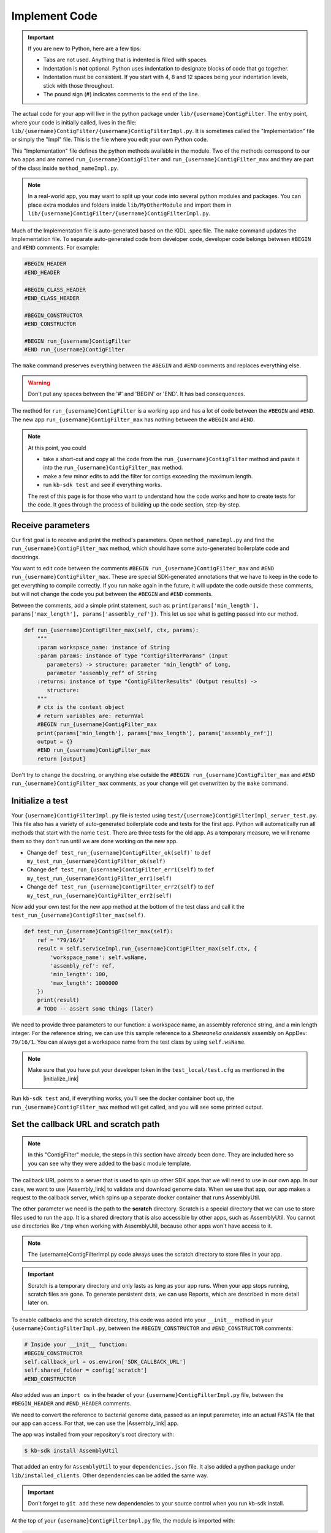 Implement Code
====================

.. important::
    If you are new to Python, here are a few tips:

    - Tabs are not used. Anything that is indented is filled with spaces.
    - Indentation is **not** optional. Python uses indentation to designate blocks of code that go together.
    - Indentation must be consistent. If you start with 4, 8 and 12 spaces being your indentation levels, stick with those throughout.
    - The pound sign (#) indicates comments to the end of the line.

The actual code for your app will live in the python package under ``lib/{username}ContigFilter``. The entry point, where your code is initially called, lives in the file: ``lib/{username}ContigFilter/{username}ContigFilterImpl.py``. It is sometimes called the "Implementation" file or simply the "Impl" file.  This is the file where you edit your own Python code.

This "Implementation" file defines the python methods available in the module. Two of the methods correspond to our two apps and are named ``run_{username}ContigFilter`` and ``run_{username}ContigFilter_max`` and they are part of the class inside ``method_nameImpl.py``.

.. note ::

    In a real-world app, you may want to split up your code into several python modules and packages. You can place extra modules and folders inside ``lib/MyOtherModule`` and import them in ``lib/{username}ContigFilter/{username}ContigFilterImpl.py``.

Much of the Implementation file is auto-generated based on the KIDL .spec file. The ``make`` command updates the Implementation file. To separate auto-generated code from developer code, developer code belongs between ``#BEGIN`` and ``#END`` comments. For example:

.. code-block:: python

        #BEGIN_HEADER
        #END_HEADER

        #BEGIN_CLASS_HEADER
        #END_CLASS_HEADER

        #BEGIN_CONSTRUCTOR
        #END_CONSTRUCTOR

        #BEGIN run_{username}ContigFilter
        #END run_{username}ContigFilter

The ``make`` command preserves everything between the ``#BEGIN`` and ``#END`` comments and replaces everything else.

.. warning::

    Don't put any spaces between the '#' and 'BEGIN' or 'END'. It has bad consequences.

The method for ``run_{username}ContigFilter`` is a working app and has a lot of code between the ``#BEGIN`` and ``#END``.
The new app ``run_{username}ContigFilter_max`` has nothing between the ``#BEGIN`` and ``#END``.

.. note::

    At this point, you could

    - take a short-cut and copy all the code from the ``run_{username}ContigFilter`` method and paste it into the ``run_{username}ContigFilter_max`` method.
    - make a few minor edits to add the filter for contigs exceeding the maximum length.
    - run ``kb-sdk test`` and see if everything works.

    The rest of this page is for those who want to understand how the code works and how to create tests for the
    code. It goes through the process of building up the code section, step-by-step.

Receive parameters
---------------------------

Our first goal is to receive and print the method's parameters. Open ``method_nameImpl.py`` and find the ``run_{username}ContigFilter_max`` method, which should have some auto-generated boilerplate code and docstrings.

You want to edit code between the comments ``#BEGIN run_{username}ContigFilter_max`` and ``#END run_{username}ContigFilter_max``. These are special SDK-generated annotations that we have to keep in the code to get everything to compile correctly. If you run ``make`` again in the future, it will update the code outside these comments, but will not change the code you put between the ``#BEGIN`` and ``#END`` comments.

Between the comments, add a simple print statement, such as: ``print(params['min_length'], params['max_length'], params['assembly_ref'])``. This let us see what is getting passed into our method.


.. code-block:: python

    def run_{username}ContigFilter_max(self, ctx, params):
        """
        :param workspace_name: instance of String
        :param params: instance of type "ContigFilterParams" (Input
           parameters) -> structure: parameter "min_length" of Long,
           parameter "assembly_ref" of String
        :returns: instance of type "ContigFilterResults" (Output results) ->
           structure:
        """
        # ctx is the context object
        # return variables are: returnVal
        #BEGIN run_{username}ContigFilter_max
        print(params['min_length'], params['max_length'], params['assembly_ref'])
        output = {}
        #END run_{username}ContigFilter_max
        return [output]

Don't try to change the docstring, or anything else outside the ``#BEGIN run_{username}ContigFilter_max`` and ``#END run_{username}ContigFilter_max`` comments, as your change will get overwritten by the ``make`` command.

Initialize a test
------------------

.. note:

    Tests are an important part of KBase modules and are a requirement for release of apps. The module's root 
    directory has a directory called ``test``. All tests should be added to this directory. A template for 
    initial tests should be named after the module and in the ``test`` directory. When you enter ``kb-sdk test`` 
    at the command line, it will run the tests in the test directory. 



Your ``{username}ContigFilterImpl.py`` file is tested using ``test/{username}ContigFilterImpl_server_test.py``. This file also has a variety of auto-generated boilerplate code and tests for the first app.  Python will automatically run all methods that start with the name ``test``. There are three tests for the old app. As a temporary measure, we will rename them so they don't run until we are done working on the new app.

- Change ``def test_run_{username}ContigFilter_ok(self)``` to ``def my_test_run_{username}ContigFilter_ok(self)``
- Change ``def test_run_{username}ContigFilter_err1(self)`` to ``def my_test_run_{username}ContigFilter_err1(self)``
- Change ``def test_run_{username}ContigFilter_err2(self)`` to ``def my_test_run_{username}ContigFilter_err2(self)``


Now add your own test for the new app method at the bottom of the test class and call it the ``test_run_{username}ContigFilter_max(self)``.


.. code-block:: python

    def test_run_{username}ContigFilter_max(self):
        ref = "79/16/1"
        result = self.serviceImpl.run_{username}ContigFilter_max(self.ctx, {
            'workspace_name': self.wsName,
            'assembly_ref': ref,
            'min_length': 100,
            'max_length': 1000000
        })
        print(result)
        # TODO -- assert some things (later)

We need to provide three parameters to our function: a workspace name, an assembly reference string, and a min length integer. For the reference string, we can use this sample reference to a *Shewanella oneidensis* assembly on AppDev: ``79/16/1``. You can always get a workspace name from the test class by using ``self.wsName``.

.. note::

    Make sure that you have put your developer token in the ``test_local/test.cfg`` as mentioned in the
     |initialize_link|


Run ``kb-sdk test`` and, if everything works, you'll see the docker container boot up, the ``run_{username}ContigFilter_max`` method will get called, and you will see some printed output.

Set the callback URL and scratch path
-----------------------------------------

.. note::
	In this "ContigFilter" module, the steps in this section have already been done. They are included here so you can see why they were added to the basic module template.

The callback URL points to a server that is used to spin up other SDK apps that we will need to use in our own app. In our case, we want to use |Assembly_link| to validate and download genome data. When we use that app, our app makes a request to the callback server, which spins up a separate docker container that runs AssemblyUtil.

The other parameter we need is the path to the **scratch** directory. Scratch is a special directory that we can use to store files used to run the app. It is a shared directory that is also accessible by other apps, such as AssemblyUtil. You cannot use directories like ``/tmp`` when working with AssemblyUtil, because other apps won't have access to it.

.. note::

    The {username}ContigFilterImpl.py code always uses the scratch directory to store files in your app.


.. important::
    
    Scratch is a temporary directory and only lasts as long as your app runs. When your app stops running, scratch files are gone. To generate persistent data, we can use Reports, which are described in more detail later on.

To enable callbacks and the scratch directory, this code was added into your ``__init__`` method in your ``{username}ContigFilterImpl.py``, between the ``#BEGIN_CONSTRUCTOR`` and ``#END_CONSTRUCTOR`` comments:

.. code-block:: python

   # Inside your __init__ function:
   #BEGIN_CONSTRUCTOR
   self.callback_url = os.environ['SDK_CALLBACK_URL']
   self.shared_folder = config['scratch']
   #END_CONSTRUCTOR


Also added was an ``import os`` in the header of your ``{username}ContigFilterImpl.py`` file, between the ``#BEGIN_HEADER`` and ``#END_HEADER`` comments.

We need to convert the reference to bacterial genome data, passed as an input parameter, into an actual FASTA file that our app can access. For that, we can use the |Assembly_link| app.

The app was installed from your repository's root directory with:

.. code-block:: bash

    $ kb-sdk install AssemblyUtil


That added an entry for ``AssemblyUtil`` to your ``dependencies.json`` file. It also added a python package under ``lib/installed_clients``. Other dependencies can be added the same way.

.. important::

    Don't forget to ``git add`` these new dependencies to your source control when you run kb-sdk install.

At the top of your ``{username}ContigFilterImpl.py`` file, the module is imported with:

.. code-block:: python

    from installed_clients.AssemblyUtilClient import AssemblyUtil

If you made any changes to this code, run the ``kb-sdk test`` command again to make sure you have no errors.

Add some basic validations
------------------------------------

It's good practice to make some run-time checks of the parameters passed into your ``{username}ContigFilterImpl#run_{username}ContigFilter_max`` method. While params will get checked in the Narrative UI, if your app ever gets called from another codebase, it will bypass any UI typechecks.

Make sure your user passes in a workspace, an assembly reference, a minimum length greater than zero, and a maximum length greater than zero:

.. code-block:: python

  # Inside run_{username}ContigFilter_max(), after #BEGIN run_{username}ContigFilter_max, before any other code
  # Check that the parameters are valid
  for name in ['min_length', 'max_length', 'assembly_ref', 'workspace_name']:
      if name not in params:
          raise ValueError('Parameter "' + name + '" is required but missing')
  if not isinstance(params['min_length'], int) or (params['min_length'] < 0):
      raise ValueError('Min length must be a non-negative integer')
  if not isinstance(params['max_length'], int) or (params['max_length'] < 0):
      raise ValueError('Max length must be a non-negative integer')
  if not isinstance(params['assembly_ref'], basestring) or not len(params['assembly_ref']):
      raise ValueError('Pass in a valid assembly reference string')

Feel free to add another test for the ``max_length`` being greater than the ``min_length``.

Re-run ``kb-sdk test`` to make sure everything still works.

Back to defining tests (``test/{username}ContigFilterImpl_server_test.py``).
We can add some additional tests to make sure we raise ValueErrors for invalid parameters:

.. code-block:: python

    # Inside test/{username}ContigFilterImpl_server_test.py
    # At the end of the test class
    def test_invalid_params(self):
        impl = self.serviceImpl
        ctx = self.ctx
        ws = self.wsName
        # Missing assembly ref
        with self.assertRaises(ValueError):
            impl.run_{username}ContigFilter_max(ctx, {'workspace_name': ws,
                'min_length': 100, 'max_length': 1000000})
        # Missing min length
        with self.assertRaises(ValueError):
            impl.run_{username}ContigFilter_max(ctx, {'workspace_name': ws, 'assembly_ref': 'x',
                'max_length': 1000000})
        # Min length is negative
        with self.assertRaises(ValueError):
            impl.run_{username}ContigFilter_max(ctx, {'workspace_name': ws, 'assembly_ref': 'x',
                'min_length': -1, 'max_length': 1000000})
        # Min length is wrong type
        with self.assertRaises(ValueError):
            impl.run_{username}ContigFilter_max(ctx, {'workspace_name': ws, 'assembly_ref': 'x',
                'min_length': 'x', 'max_length': 1000000})
        # Assembly ref is wrong type
        with self.assertRaises(ValueError):
            impl.run_{username}ContigFilter_max(ctx, {'workspace_name': ws, 'assembly_ref': 1,
                'min_length': 1, 'max_length': 1000000})

Testing for invalid max_length is left as an exercise for the student.

Download the FASTA file
----------------------------

Back to the  ``method_nameImpl.py`` file.

Inside your ``run_{username}ContigFilter_max`` method, initialize the utility and use it to download the ``assembly_ref``:

.. code-block:: python

    # Inside run_{username}ContigFilter_max()
    assembly_util = AssemblyUtil(self.callback_url)
    fasta_file = assembly_util.get_assembly_as_fasta({'ref': params['assembly_ref']})
    print(fasta_file)


* We have to initialize AssemblyUtil by passing ``self.callback_url``
* The ``get_assembly_as_fasta`` method downloads a file from a workspace ref

Run ``kb-sdk test`` again and you should see the file download along with its path in the container.

Filter out contigs based on length
---------------------------------------

Now we can finally start to implement the real functionality of the app!

The biopython package (|biopython_link| ), included in the SDK build, has a module called SeqIO ( |SeqIO_link| ) that can help us read and filter genome sequence data.

This module should already be included in the module's ``{username}ContigFilterImpl.py`` between the header comments like so:

.. code-block:: python

    # other imports
    from Bio import SeqIO


Now, inside ``run_{username}ContigFilter_max``, enter code to filter out contigs less than the given min_length: or greater than the max_length.

.. code-block:: python

    # Inside {username}ContigFilterImpl#run_{username}ContigFilter_max, after you have fetched the fasta file:
    # Parse the downloaded file in FASTA format
    parsed_assembly = SeqIO.parse(fasta_file['path'], 'fasta')
    min_length = params['min_length']
    max_length = params['max_length']

    # Keep a list of contigs greater than min_length
    good_contigs = []
    # total contigs regardless of length
    n_total = 0
    # total contigs over the min_length
    n_remaining = 0
    for record in parsed_assembly:
        n_total += 1
        if len(record.seq) >= min_length and len(record.seq) <= max_length:
            good_contigs.append(record)
            n_remaining += 1
    output = {
        'n_total': n_total,
        'n_remaining': n_remaining
    }


Run ``kb-sdk test`` again and check the output.

Add real tests
---------------------

Return to ``test/{username}ContigFilterImpl_server_test.py`` and add tests for the functionality we just added above.

Set ``min_length`` to a value that filters out some contigs but not others. In our case, our FASTA only has 2 sequences of lengths 4,969,811 and 161,613. An in-between minimum could be 200,000. To test the upper end, a minimum could be 100,000 and a maximum could be 400,000

We would expect to keep 1 contig and filter out the other.

.. code-block:: python

    # Inside {username}ContigFilterImpl_server_test:
    def test_run_{username}ContigFilter_test_min(self):
        ref = "79/16/1"
        params = {
            'workspace_name': self.wsName,
            'assembly_ref': ref,
            'min_length': 200000,
            'max_length': 6000000
        }
        result = self.serviceImpl.run_{username}ContigFilter_max(self.ctx, self.wsName, params)
        self.assertEqual(result[0]['n_total'], 2)
        self.assertEqual(result[0]['n_remaining'], 1)

    def test_run_{username}ContigFilter_test_max(self):
        ref = "79/16/1"
        params = {
            'workspace_name': self.wsName,
            'assembly_ref': ref,
            'min_length': 100000,
            'max_length': 4000000
        }
        result = self.serviceImpl.run_{username}ContigFilter_max(self.ctx, self.wsName, params)
        self.assertEqual(result[0]['n_total'], 2)
        self.assertEqual(result[0]['n_remaining'], 1)


Run ``kb-sdk test`` again to make sure it all passes.

Output the filtered assembly
---------------------------------

Next, we want to save and upload a new version of our genome assembly data with the contigs filtered out.

Beneath the code that we wrote to filter the assembly, add this file saving and uploading code.

.. code-block:: python

    # Underneath your loop that filters contigs:
    # Create a file to hold the filtered data
    workspace_name = params['workspace_name']
    filtered_path = os.path.join(self.shared_folder, 'filtered.fasta')
    SeqIO.write(good_contigs, filtered_path, 'fasta')
    # Upload the filtered data to the workspace
    new_ref = assembly_util.save_assembly_from_fasta({
        'file': {'path': filtered_path},
        'workspace_name': workspace_name,
        'assembly_name': fasta_file['assembly_name']
    })
    output = {
        'n_total': n_total,
        'n_remaining': n_remaining,
        'filtered_assembly_ref': new_ref
    }
    #END run_{username}ContigFilter_max


Add a simple assertion into your ``test_run_{username}ContigFilter_max`` method to check for the ``filtered_assembly_ref``. Something like:

.. code-block:: python

    self.assertTrue(len(result[0]['filtered_assembly_ref']))


Run ``kb-sdk test`` again to make sure you have no errors

Build a report object
-------------------------

In order to output data into the UI inside a narrative, your app needs to build and return a KBaseReport ( |KBaseReport_link| ).

The following  KBaseReport app should be installed already:

.. code-block:: bash

    $ kb-sdk install KBaseReport


Import the report module should be between the ``#BEGIN_HEADER`` and ``#END_HEADER`` section of your ``{username}ContigFilterImpl.py`` file:

.. code-block:: python

    from KBaseReport.KBaseReportClient import KBaseReport


The KBaseReport takes a series of dictionary objects that can have text messages, object references, and more. Add the report initialization code inside your ``run_{username}ContigFilter_max`` method:

.. code-block:: python

    # Inside the run_{username}ContigFilter_max method, below where we uploaded the new file:
    # Create an output summary message for the report
    text_message = "".join([
        'Filtered assembly to ',
        str(n_remaining),
        ' contigs out of ',
        str(n_total)
    ])
    # Data for creating the report, referencing the assembly we uploaded
    report_data = {
        'objects_created': [
            {'ref': new_ref, 'description': 'Filtered contigs'}
        ],
        'text_message': text_message
    }
    # Initialize the report
    kbase_report = KBaseReport(self.callback_url)
    report = kbase_report.create({
        'report': report_data,
        'workspace_name': workspace_name
    })
    # Return the report reference and name in our results
    output = {
        'report_ref': report['ref'],
        'report_name': report['name'],
        'n_total': n_total,
        'n_remaining': n_remaining,
        'filtered_assembly_ref': new_ref
    }
    #END run_{username}ContigFilter_max


Add a couple assertions in our ``test_run_{username}ContigFilter_max`` method inside ``test/{username}ContigFilterImpl_server_test.py`` to check for the report name and ref:

.. code-block:: python

    self.assertTrue(len(result[0]['report_name']))
    self.assertTrue(len(result[0]['report_ref']))


Run ``kb-sdk test`` again to make sure it all works.

Configure your app's output data
-----------------------------------

We nearly have a complete app. The last step has already been added to our "ContigFilter" module. If starting from a blank template, you would take all the result data we defined in ``{username}ContigFilterImpl#run_{username}ContigFilter_max`` and add entries for them in our ``{username}ContigFilter.spec`` KIDL type file as well as our ``spec.json`` UI config file.

If not there already, add a type entry for our result data in our KIDL file:

.. ::

    /* Output results */
    typedef structure {
        string report_name;
        string report_ref;
        string filtered_assembly_ref;
        int n_total;
        int n_remaining;
    } ContigFilterResults;


Run ``make`` and ``kb-sdk test`` again to make sure everything works.

In your ``ui/narrative/methods/run_{username}ContigFilter_max/spec.json`` file, if not there already, add entries for this output data:

.. code::

    ...
    "output_mapping": [
        {
            "service_method_output_path": [0,"report_name"],
            "target_property": "report_name"
        },
        {
            "service_method_output_path": [0,"report_ref"],
            "target_property": "report_ref"
        },
        {
            "narrative_system_variable": "workspace",
            "target_property": "workspace_name"
        }
    ]
    ...


Now we have some output entries that point to our report and workspace, which will show up when the job finishes in the narrative.

Finally, under ``widgets/output`` in the spec.json (near the top around line 10), set ``output`` to ``no-display``. This prevents our app from creating a separate output cell. It may already be set to ``no-display`` because that is the default.

.. code::

    ...
    "widgets": {
        "input": null,
        "output": "no-display"
    },
    ...

We've added an entry for everything we put in the ``output`` dictionary field that gets returned from ``{username}ContigFilterImpl#run_{username}ContigFilter_max``.

Run ``kb-sdk test`` a final time to make sure everything runs smoothly. If so, we have a working app!

Now that you are done with the new app, remember the three tests for the old app that we commented out? Time to uncomment them. In the test file ``test/{username}ContigFilterImpl_server_test.py``:

- Change ``def my_test_run_{username}ContigFilter_ok(self)``` to ``def test_run_{username}ContigFilter_ok(self)``
- Change ``def my_test_run_{username}ContigFilter_err1(self)`` to ``def test_run_{username}ContigFilter_err1(self)``
- Change ``def my_test_run_{username}ContigFilter_err2(self)`` to ``def test_run_{username}ContigFilter_err2(self)``



.. External links

.. |Assembly_link| raw:: html

   <a href="https://github.com/kbaseapps/AssemblyUtil" target="_blank">AssemblyUtil </a>

.. |biopython_link| raw:: html

   <a href="http://biopython.org/" target="_blank">http://biopython.org/</a>

.. |SeqIO_link| raw:: html

   <a href="http://biopython.org/wiki/SeqIO" target="_blank">http://biopython.org/wiki/SeqIO</a>

.. |KBaseReport_link| raw:: html

   <a href="https://github.com/kbaseapps/KBaseReport" target="_blank">https://github.com/kbaseapps/KBaseReport</a>

.. Internal links

.. |initialize_link| raw:: html

   <a href="initialize.html">Initialize the Module</a>


